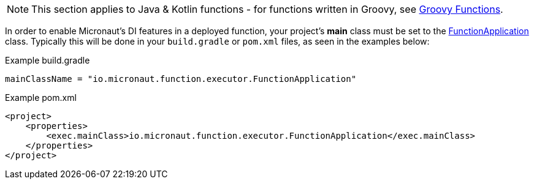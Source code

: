 NOTE: This section applies to Java & Kotlin functions - for functions written in Groovy, see <<groovyFunctions,Groovy Functions>>.

In order to enable Micronaut's DI features in a deployed function, your project's *main* class must be set to the link:{api}/io/micronaut/function/executor/FunctionApplication.html[FunctionApplication] class. Typically this will be done in your `build.gradle` or `pom.xml` files, as seen in the examples below:

.Example build.gradle
[source,groovy]
----

mainClassName = "io.micronaut.function.executor.FunctionApplication"

----

.Example pom.xml
[source,xml]
----
<project>
    <properties>
        <exec.mainClass>io.micronaut.function.executor.FunctionApplication</exec.mainClass>
    </properties>
</project>
----